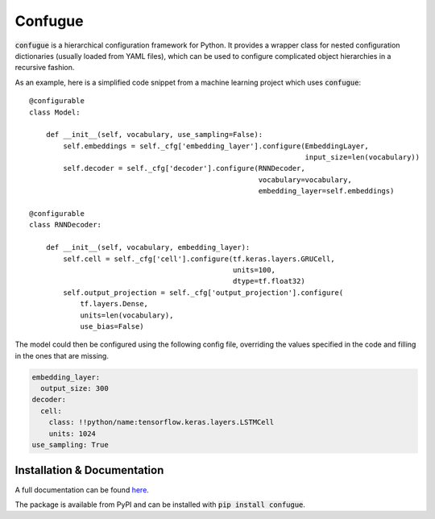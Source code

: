 Confugue
========

.. highlight:: python

:code:`confugue` is a hierarchical configuration framework for Python. It provides a wrapper class for nested configuration dictionaries (usually loaded from YAML files), which can be used to configure complicated object hierarchies in a recursive fashion.

As an example, here is a simplified code snippet from a machine learning project which uses :code:`confugue`::

   @configurable
   class Model:
   
       def __init__(self, vocabulary, use_sampling=False):
           self.embeddings = self._cfg['embedding_layer'].configure(EmbeddingLayer,
                                                                    input_size=len(vocabulary))
           self.decoder = self._cfg['decoder'].configure(RNNDecoder,
                                                         vocabulary=vocabulary,
                                                         embedding_layer=self.embeddings) 

   @configurable
   class RNNDecoder:
   
       def __init__(self, vocabulary, embedding_layer):
           self.cell = self._cfg['cell'].configure(tf.keras.layers.GRUCell,
                                                   units=100,
                                                   dtype=tf.float32)
           self.output_projection = self._cfg['output_projection'].configure(
               tf.layers.Dense,
               units=len(vocabulary),
               use_bias=False)

The model could then be configured using the following config file, overriding the values specified in the code and filling in the ones that are missing.

.. code-block:: yaml

   embedding_layer:
     output_size: 300
   decoder:
     cell:
       class: !!python/name:tensorflow.keras.layers.LSTMCell
       units: 1024
   use_sampling: True

Installation & Documentation
----------------------------

A full documentation can be found `here <https://confugue.readthedocs.io/>`_.

The package is available from PyPI and can be installed with :code:`pip install confugue`.
